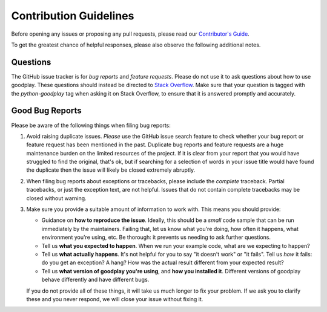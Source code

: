 Contribution Guidelines
=======================

Before opening any issues or proposing any pull requests, please read our
`Contributor's Guide`_.

To get the greatest chance of helpful responses, please also observe the
following additional notes.

.. _`Contributor's Guide`: https://docs.goodplay.io/en/latest/dev/contributing.html


Questions
---------

The GitHub issue tracker is for *bug reports* and *feature requests*. Please do
not use it to ask questions about how to use goodplay. These questions should
instead be directed to `Stack Overflow`_. Make sure
that your question is tagged with the `python-goodplay` tag when asking it on
Stack Overflow, to ensure that it is answered promptly and accurately.

.. _`Stack Overflow`: https://stackoverflow.com/


Good Bug Reports
----------------

Please be aware of the following things when filing bug reports:

1. Avoid raising duplicate issues. *Please* use the GitHub issue search feature
   to check whether your bug report or feature request has been mentioned in
   the past. Duplicate bug reports and feature requests are a huge maintenance
   burden on the limited resources of the project. If it is clear from your
   report that you would have struggled to find the original, that's ok, but
   if searching for a selection of words in your issue title would have found
   the duplicate then the issue will likely be closed extremely abruptly.
2. When filing bug reports about exceptions or tracebacks, please include the
   *complete* traceback. Partial tracebacks, or just the exception text, are
   not helpful. Issues that do not contain complete tracebacks may be closed
   without warning.
3. Make sure you provide a suitable amount of information to work with. This
   means you should provide:

   - Guidance on **how to reproduce the issue**. Ideally, this should be a
     *small* code sample that can be run immediately by the maintainers.
     Failing that, let us know what you're doing, how often it happens, what
     environment you're using, etc. Be thorough: it prevents us needing to ask
     further questions.
   - Tell us **what you expected to happen**. When we run your example code,
     what are we expecting to happen?
   - Tell us **what actually happens**. It's not helpful for you to say "it
     doesn't work" or "it fails". Tell us *how* it fails: do you get an
     exception? A hang? How was the actual result different from your
     expected result?
   - Tell us **what version of goodplay you're using**, and
     **how you installed it**. Different versions of goodplay behave
     differently and have different bugs.

   If you do not provide all of these things, it will take us much longer to
   fix your problem. If we ask you to clarify these and you never respond, we
   will close your issue without fixing it.
